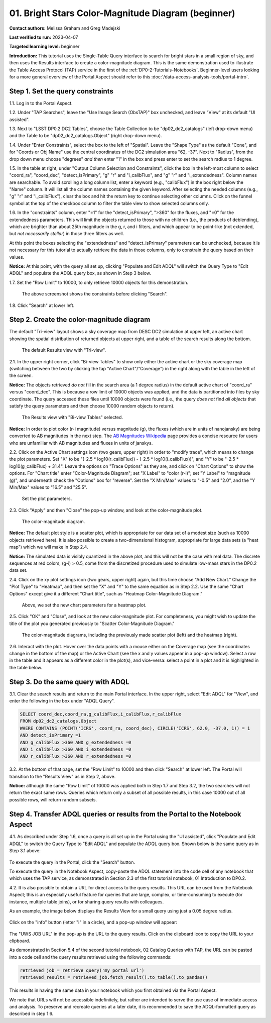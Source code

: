 .. Review the README on instructions to contribute.
.. Review the style guide to keep a consistent approach to the documentation.
.. Static objects, such as figures, should be stored in the _static directory. Review the _static/README on instructions to contribute.
.. Do not remove the comments that describe each section. They are included to provide guidance to contributors.
.. Do not remove other content provided in the templates, such as a section. Instead, comment out the content and include comments to explain the situation. For example:
	- If a section within the template is not needed, comment out the section title and label reference. Do not delete the expected section title, reference or related comments provided from the template.
    - If a file cannot include a title (surrounded by ampersands (#)), comment out the title from the template and include a comment explaining why this is implemented (in addition to applying the ``title`` directive).

.. This is the label that can be used for cross referencing this file.
.. Recommended title label format is "Directory Name"-"Title Name" -- Spaces should be replaced by hyphens.
.. _Tutorials-Examples-DP0-2-Portal-Beginner:
.. Each section should include a label for cross referencing to a given area.
.. Recommended format for all labels is "Title Name"-"Section Name" -- Spaces should be replaced by hyphens.
.. To reference a label that isn't associated with an reST object such as a title or figure, you must include the link and explicit title using the syntax :ref:`link text <label-name>`.
.. A warning will alert you of identical labels during the linkcheck process.

###################################################
01. Bright Stars Color-Magnitude Diagram (beginner)
###################################################

.. This section should provide a brief, top-level description of the page.

**Contact authors:** Melissa Graham and Greg Madejski

**Last verified to run:** 2023-04-07

**Targeted learning level:** beginner

**Introduction:**
This tutorial uses the Single-Table Query interface to search for bright stars in a small region of sky,
and then uses the Results interface to create a color-magnitude diagram.
This is the same demonstration used to illustrate the Table Access Protocol (TAP) service in the first of the :ref:`DP0-2-Tutorials-Notebooks`.
Beginner-level users looking for a more general overview of the Portal Aspect should refer to this :doc:`/data-access-analysis-tools/portal-intro`.


.. _DP0-2-Portal-Beginner-Step-1:

Step 1. Set the query constraints
=================================

1.1. Log in to the Portal Aspect.

1.2. Under "TAP Searches", leave the "Use Image Search (ObsTAP)" box unchecked, and leave "View" at its default "UI assisted".

1.3. Next to "LSST DP0.2 DC2 Tables", choose the Table Collection to be "dp02_dc2_catalogs" (left drop-down menu) and the Table to be "dp02_dc2_catalogs.Object" (right drop-down menu).

1.4. Under "Enter Constraints", select the box to the left of "Spatial".
Leave the "Shape Type" as the default "Cone", and for "Coords or Obj Name" use the central coordinates of the DC2 simulation area "62, -37".
Next to "Radius", from the drop down menu choose "degrees" *and then* enter "1" in the box and press enter to set the search radius to 1 degree.

1.5. In the table at right, under "Output Column Selection and Constraints", click the box in the left-most column to select "coord_ra", "coord_dec", "detect_isPrimary", "g" "r" and "i_calibFlux", and "g" "r" and "i_extendedness". Column names are searchable. To avoid scrolling a long column list, 
enter a keyword (e.g., "calibFlux") in the box right below the "Name" column. It will list all the column names containing the given keyword. 
After selecting the needed columns (e.g., "g" "r" and "i_calibFlux"), clear the box and hit the return key to continue selecting other columns. 
Click on the funnel symbol at the top of the checkbox column to filter the table view to show selected columns only.

1.6. In the "constraints" column, enter "=1" for the "detect_isPrimary", ">360" for the fluxes, and "=0" for the extendedness parameters.
This will limit the objects returned to those with no children (i.e., the products of deblending), which are brighter than about 25th magnitude
in the g, r, and i filters, and which appear to be point-like (not extended, but *not necessarily stellar*) in those three filters as well.

At this point the boxes selecting the "extendedness" and "detect_isPrimary" parameters can be unchecked, because
it is not necessary for this tutorial to actually retrieve the data in those columns, only to constrain the query based on their values.

**Notice:** At this point, with the query all set up, clicking "Populate and Edit ADQL" will switch the Query Type to "Edit ADQL" and populate the ADQL query box, as shown in Step 3 below.

1.7. Set the "Row Limit" to 10000, to only retrieve 10000 objects for this demonstration.

.. figure:: /_static/portal_tut01_step01.png
	:name: portal_tut01_step01
	
	The above screenshot shows the constraints before clicking "Search".
	
1.8. Click "Search" at lower left.


.. _DP0-2-Portal-Beginner-Step-2:

Step 2. Create the color-magnitude diagram
==========================================

The default "Tri-view" layout shows a sky coverage map from DESC DC2 simulation at upper left, an active chart showing the spatial distribution of returned 
objects at upper right, and a table of the search results along the bottom.

.. figure:: /_static/portal_tut01_step02a.png
	:name: portal_tut01_step02a
	
	The default Results view with "Tri-view".

2.1. In the upper right corner, click "Bi-view Tables" to show only either the active chart or the sky coverage map (switching between the two by clicking the tap "Active Chart"/"Coverage") in the right along with the table in the left of the screen.

**Notice:** The objects retrieved *do not* fill in the search area (a 1 degree radius) in the default active chart of "coord_ra" versus "coord_dec".
This is because a row limit of 10000 objects was applied, and the data is partitioned into files by sky coordinate.
The query accessed these files until 10000 objects were found (i.e., the query *does not* find *all objects* that satisfy the query parameters and then choose 10000 random objects to return).

.. figure:: /_static/portal_tut01_step02b.png
	:name: portal_tut01_step02b
	
	The Results view with "Bi-view Tables" selected.
	

**Notice:** In order to plot color (r-i magnitude) versus magnitude (g), the fluxes (which are in units of nanojansky) are being converted to AB magnitudes in the next step. The `AB Magnitudes Wikipedia <https://en.wikipedia.org/wiki/AB_magnitude>`_ page provides a concise resource for users who are unfamiliar with AB magnitudes and fluxes in units of janskys.

2.2. Click on the Active Chart settings icon (two gears, upper right) in order to "modify trace", which means to change the plot parameters.
Set "X" to be "(-2.5 * log10(r_calibFlux)) - (-2.5 * log10(i_calibFlux))", and "Y" to be "-2.5 * log10(g_calibFlux) + 31.4".
Leave the options on "Trace Options" as they are, and click on "Chart Options" to show the options.
For "Chart title" enter "Color-Magnitude Diagram"; set "X Label" to "color (r-i)"; set "Y Label" to "magnitude (g)", and underneath check the "Options" box for "reverse".
Set the "X Min/Max" values to "-0.5" and "2.0", and the "Y Min/Max" values to "16.5" and "25.5".

.. figure:: /_static/portal_tut01_step02c.png
	:width: 300
	:name: portal_tut01_step02c
	
	Set the plot parameters.

2.3. Click "Apply" and then "Close" the pop-up window, and look at the color-magnitude plot.

.. figure:: /_static/portal_tut01_step02d.png
	:name: portal_tut01_step02d
	
	The color-magnitude diagram.

**Notice:** The default plot style is a scatter plot, which is appropriate for our data set of a modest size (such as 10000 objects retrieved here).  
It is also possible to create a two-dimensional histogram, appropriate for large data sets (a "heat map") which we will make in Step 2.4.  

**Notice:** The simulated data is visibly quantized in the above plot, and this will not be the case with real data.
The discrete sequences at red colors, (g-i) > 0.5, come from the discretized procedure used to simulate low-mass stars in the DP0.2 data set.

2.4. Click on the xy plot settings icon (two gears, upper right) again, but this time choose "Add New Chart."  
Change the "Plot Type" to "Heatmap", and then set the "X" and "Y" to the same equation as in Step 2.2.
Use the same "Chart Options" except give it a different "Chart title", such as "Heatmap Color-Magnitude Diagram."  

.. figure:: /_static/portal_tut01_step02e.png
	:width: 300
	:name: portal_tut01_step02e
	
	Above, we set the new chart parameters for a heatmap plot.

2.5. Click "OK" and "Close", and look at the new color-magnitude plot.  For completeness, you might wish to update the title of the plot you generated previously to "Scatter Color-Magnitude Diagram."  

.. figure:: /_static/portal_tut01_step02f.png
	:name: portal_tut01_step02f
	
	The color-magnitude diagrams, including the previously made scatter plot (left) and the heatmap (right).

2.6. Interact with the plot.
Hover over the data points with a mouse either on the Coverage map (see the coordinates change in the bottom of the map) or the Active Chart (see the x and y values appear in a pop-up window). 
Select a row in the table and it appears as a different color in the plot(s), and vice-versa: select a point in a plot and it is highlighted in the table below.


.. _DP0-2-Portal-Beginner-Step-3:

Step 3. Do the same query with ADQL
===================================

3.1. Clear the search results and return to the main Portal interface.
In the upper right, select "Edit ADQL" for "View", and enter the following in the box under "ADQL Query".

.. code-block:: SQL

   SELECT coord_dec,coord_ra,g_calibFlux,i_calibFlux,r_calibFlux
   FROM dp02_dc2_catalogs.Object
   WHERE CONTAINS (POINT('ICRS', coord_ra, coord_dec), CIRCLE('ICRS', 62.0, -37.0, 1)) = 1
   AND detect_isPrimary =1
   AND g_calibFlux >360 AND g_extendedness =0
   AND i_calibFlux >360 AND i_extendedness =0
   AND r_calibFlux >360 AND r_extendedness =0

3.2. At the bottom of that page, set the "Row Limit" to 10000 and then click "Search" at lower left.
The Portal will transition to the "Results View" as in Step 2, above.

**Notice:** although the same "Row Limit" of 10000 was applied both in Step 1.7 and Step 3.2,
the two searches will not return the exact same rows.
Queries which return only a subset of all possible results, in this case 10000 out of all possible rows,
will return random subsets.



.. _DP0-2-Portal-Beginner-Step-4:

Step 4. Transfer ADQL queries or results from the Portal to the Notebook Aspect
===============================================================================

4.1. As described under Step 1.6, once a query is all set up in the Portal using the "UI assisted",
click "Populate and Edit ADQL" to switch the Query Type to "Edit ADQL" and populate the ADQL query box.
Shown below is the same query as in Step 3.1 above:  

.. figure:: /_static/portal_tut01_step04a.png  
	:name: portal_tut01_step04a
	
To execute the query in the Portal, click the "Search" button.

To execute the query in the Notebook Aspect, copy-paste the ADQL statement into the code cell of any notebook that
which uses the TAP service, as demonstrated in Section 2.3 of the first tutorial notebook, 01 Introduction to DP0.2.

4.2. It is also possible to obtain a URL for direct access to the query results.
This URL can be used from the Notebook Aspect; this is an especially useful feature for 
queries that are large, complex, or time-consuming to execute (for instance, multiple table joins),
or for sharing query results with colleagues. 

As an example, the image below displays the Results View for a small query using just a 0.05 degree radius.

.. figure:: /_static/portal_tut01_step04b.png  
	:name: portal_tut01_step04b

Click on the "info" button (letter "i" in a circle), and a pop-up window will appear:

.. figure:: /_static/portal_tut01_step04c.png  
	:name: portal_tut01_step04c

The "UWS JOB URL" in the pop-up is the URL to the query results.
Click on the clipboard icon to copy the URL to your clipboard.

As demonstrated in Section 5.4 of the second tutorial notebook, 02 Catalog Queries with TAP,
the URL can be pasted into a code cell and the query results retrieved using the following commands:

.. code-block:: SQL

	retrieved_job = retrieve_query('my_portal_url')
	retrieved_results = retrieved_job.fetch_result().to_table().to_pandas()

This results in having the same data in your notebook which you first obtained via the Portal Aspect.

We note that URLs will not be accessible indefinitely, but rather are intended to serve the use case of immediate access and analysis. 
To preserve and recreate queries at a later date, it is recommended to save the ADQL-formatted query as described in step 1.6.
